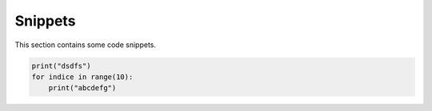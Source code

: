 Snippets
========

This section contains some code snippets.

.. code :: python

    print("dsdfs")
    for indice in range(10):
        print("abcdefg")